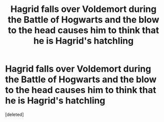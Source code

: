 #+TITLE: Hagrid falls over Voldemort during the Battle of Hogwarts and the blow to the head causes him to think that he is Hagrid's hatchling

* Hagrid falls over Voldemort during the Battle of Hogwarts and the blow to the head causes him to think that he is Hagrid's hatchling
:PROPERTIES:
:Score: 1
:DateUnix: 1615371859.0
:DateShort: 2021-Mar-10
:FlairText: Prompt
:END:
[deleted]

